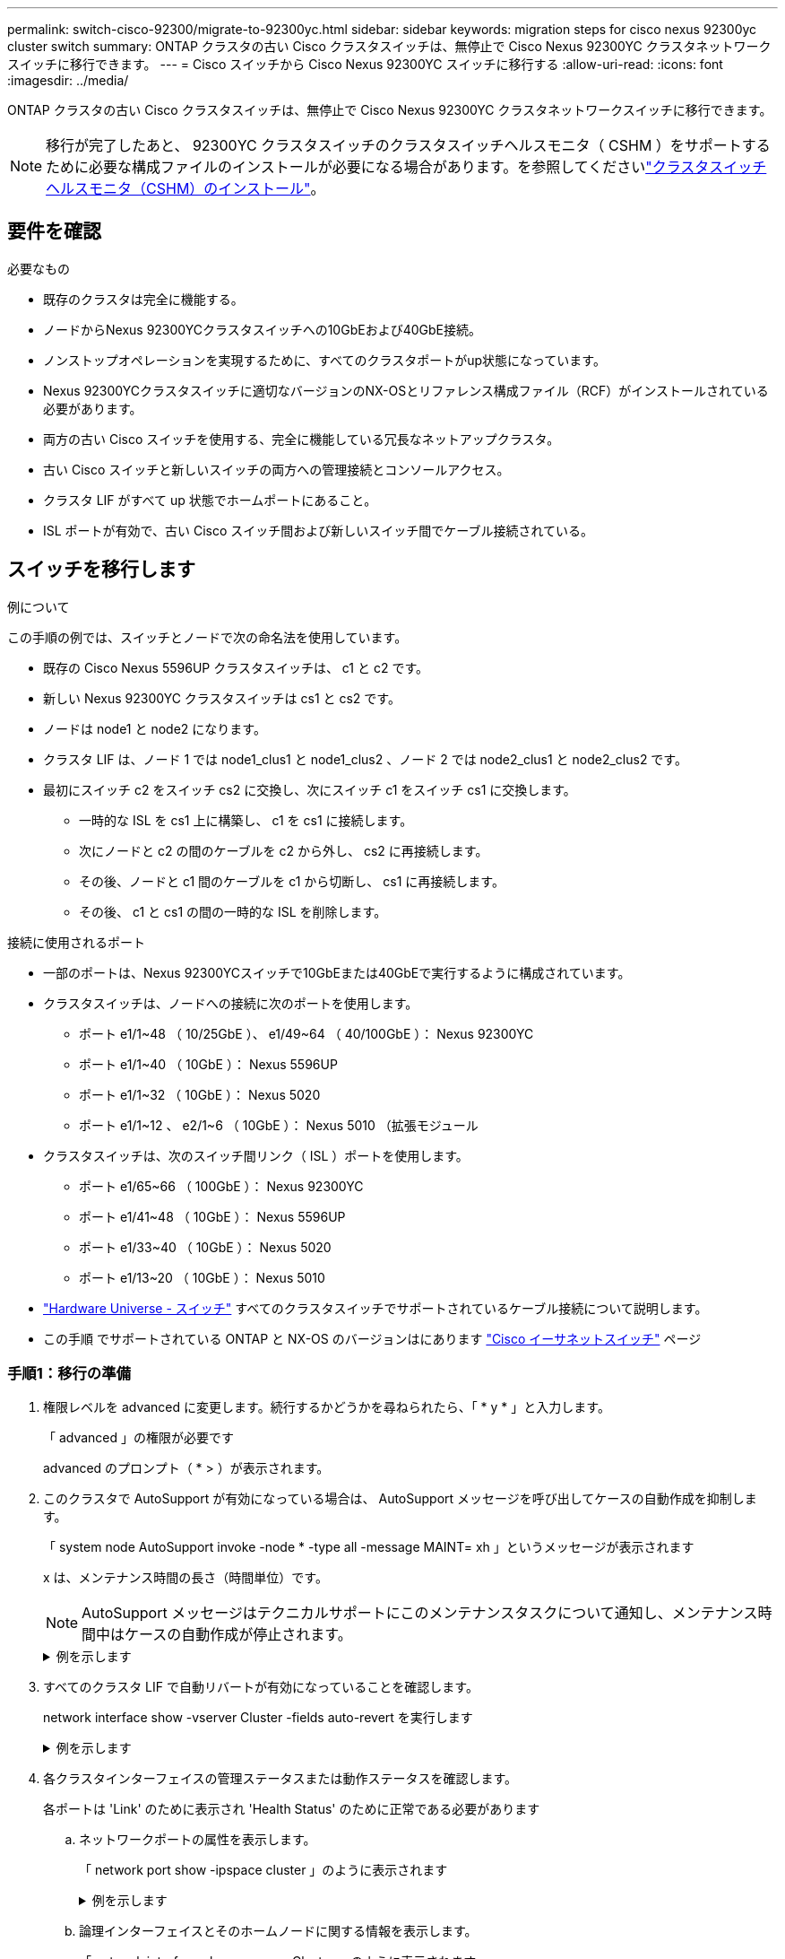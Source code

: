 ---
permalink: switch-cisco-92300/migrate-to-92300yc.html 
sidebar: sidebar 
keywords: migration steps for cisco nexus 92300yc cluster switch 
summary: ONTAP クラスタの古い Cisco クラスタスイッチは、無停止で Cisco Nexus 92300YC クラスタネットワークスイッチに移行できます。 
---
= Cisco スイッチから Cisco Nexus 92300YC スイッチに移行する
:allow-uri-read: 
:icons: font
:imagesdir: ../media/


[role="lead"]
ONTAP クラスタの古い Cisco クラスタスイッチは、無停止で Cisco Nexus 92300YC クラスタネットワークスイッチに移行できます。


NOTE: 移行が完了したあと、 92300YC クラスタスイッチのクラスタスイッチヘルスモニタ（ CSHM ）をサポートするために必要な構成ファイルのインストールが必要になる場合があります。を参照してくださいlink:setup-install-cshm-file.html["クラスタスイッチヘルスモニタ（CSHM）のインストール"]。



== 要件を確認

.必要なもの
* 既存のクラスタは完全に機能する。
* ノードからNexus 92300YCクラスタスイッチへの10GbEおよび40GbE接続。
* ノンストップオペレーションを実現するために、すべてのクラスタポートがup状態になっています。
* Nexus 92300YCクラスタスイッチに適切なバージョンのNX-OSとリファレンス構成ファイル（RCF）がインストールされている必要があります。
* 両方の古い Cisco スイッチを使用する、完全に機能している冗長なネットアップクラスタ。
* 古い Cisco スイッチと新しいスイッチの両方への管理接続とコンソールアクセス。
* クラスタ LIF がすべて up 状態でホームポートにあること。
* ISL ポートが有効で、古い Cisco スイッチ間および新しいスイッチ間でケーブル接続されている。




== スイッチを移行します

.例について
この手順の例では、スイッチとノードで次の命名法を使用しています。

* 既存の Cisco Nexus 5596UP クラスタスイッチは、 c1 と c2 です。
* 新しい Nexus 92300YC クラスタスイッチは cs1 と cs2 です。
* ノードは node1 と node2 になります。
* クラスタ LIF は、ノード 1 では node1_clus1 と node1_clus2 、ノード 2 では node2_clus1 と node2_clus2 です。
* 最初にスイッチ c2 をスイッチ cs2 に交換し、次にスイッチ c1 をスイッチ cs1 に交換します。
+
** 一時的な ISL を cs1 上に構築し、 c1 を cs1 に接続します。
** 次にノードと c2 の間のケーブルを c2 から外し、 cs2 に再接続します。
** その後、ノードと c1 間のケーブルを c1 から切断し、 cs1 に再接続します。
** その後、 c1 と cs1 の間の一時的な ISL を削除します。




.接続に使用されるポート
* 一部のポートは、Nexus 92300YCスイッチで10GbEまたは40GbEで実行するように構成されています。
* クラスタスイッチは、ノードへの接続に次のポートを使用します。
+
** ポート e1/1~48 （ 10/25GbE ）、 e1/49~64 （ 40/100GbE ）： Nexus 92300YC
** ポート e1/1~40 （ 10GbE ）： Nexus 5596UP
** ポート e1/1~32 （ 10GbE ）： Nexus 5020
** ポート e1/1~12 、 e2/1~6 （ 10GbE ）： Nexus 5010 （拡張モジュール


* クラスタスイッチは、次のスイッチ間リンク（ ISL ）ポートを使用します。
+
** ポート e1/65~66 （ 100GbE ）： Nexus 92300YC
** ポート e1/41~48 （ 10GbE ）： Nexus 5596UP
** ポート e1/33~40 （ 10GbE ）： Nexus 5020
** ポート e1/13~20 （ 10GbE ）： Nexus 5010


* https://hwu.netapp.com/SWITCH/INDEX["Hardware Universe - スイッチ"^] すべてのクラスタスイッチでサポートされているケーブル接続について説明します。
* この手順 でサポートされている ONTAP と NX-OS のバージョンはにあります https://support.netapp.com/NOW/download/software/cm_switches/["Cisco イーサネットスイッチ"^] ページ




=== 手順1：移行の準備

. 権限レベルを advanced に変更します。続行するかどうかを尋ねられたら、「 * y * 」と入力します。
+
「 advanced 」の権限が必要です

+
advanced のプロンプト（ * > ）が表示されます。

. このクラスタで AutoSupport が有効になっている場合は、 AutoSupport メッセージを呼び出してケースの自動作成を抑制します。
+
「 system node AutoSupport invoke -node * -type all -message MAINT= xh 」というメッセージが表示されます

+
x は、メンテナンス時間の長さ（時間単位）です。

+

NOTE: AutoSupport メッセージはテクニカルサポートにこのメンテナンスタスクについて通知し、メンテナンス時間中はケースの自動作成が停止されます。

+
.例を示します
[%collapsible]
====
次のコマンドは、ケースの自動作成を 2 時間停止します。

[listing, subs="+quotes"]
----
cluster1::*> *system node autosupport invoke -node * -type all -message MAINT=2h*
----
====
. すべてのクラスタ LIF で自動リバートが有効になっていることを確認します。
+
network interface show -vserver Cluster -fields auto-revert を実行します

+
.例を示します
[%collapsible]
====
[listing, subs="+quotes"]
----
cluster1::*> *network interface show -vserver Cluster -fields auto-revert*

          Logical
Vserver   Interface     Auto-revert
--------- ------------- ------------
Cluster
          node1_clus1   true
          node1_clus2   true
          node2_clus1   true
          node2_clus2   true

4 entries were displayed.
----
====
. 各クラスタインターフェイスの管理ステータスまたは動作ステータスを確認します。
+
各ポートは 'Link' のために表示され 'Health Status' のために正常である必要があります

+
.. ネットワークポートの属性を表示します。
+
「 network port show -ipspace cluster 」のように表示されます

+
.例を示します
[%collapsible]
====
[listing, subs="+quotes"]
----
cluster1::*> *network port show -ipspace Cluster*

Node: node1
                                                                       Ignore
                                                  Speed(Mbps) Health   Health
Port      IPspace      Broadcast Domain Link MTU  Admin/Oper  Status   Status
--------- ------------ ---------------- ---- ---- ----------- -------- ------
e0a       Cluster      Cluster          up   9000  auto/10000 healthy  false
e0b       Cluster      Cluster          up   9000  auto/10000 healthy  false

Node: node2
                                                                       Ignore
                                                  Speed(Mbps) Health   Health
Port      IPspace      Broadcast Domain Link MTU  Admin/Oper  Status   Status
--------- ------------ ---------------- ---- ---- ----------- -------- ------
e0a       Cluster      Cluster          up   9000  auto/10000 healthy  false
e0b       Cluster      Cluster          up   9000  auto/10000 healthy  false

4 entries were displayed.
----
====
.. 論理インターフェイスとそのホームノードに関する情報を表示します。
+
「 network interface show -vserver Cluster 」のように表示されます

+
それぞれの LIF で、「 Status Admin/Op' 」には up/up 、「 Is Home 」には true と表示される必要があります。

+
.例を示します
[%collapsible]
====
[listing, subs="+quotes"]
----
cluster1::*> *network interface show -vserver Cluster*

            Logical      Status     Network            Current       Current Is
Vserver     Interface    Admin/Oper Address/Mask       Node          Port    Home
----------- -----------  ---------- ------------------ ------------- ------- ----
Cluster
            node1_clus1  up/up      169.254.209.69/16  node1         e0a     true
            node1_clus2  up/up      169.254.49.125/16  node1         e0b     true
            node2_clus1  up/up      169.254.47.194/16  node2         e0a     true
            node2_clus2  up/up      169.254.19.183/16  node2         e0b     true

4 entries were displayed.
----
====


. コマンドを使用して、各ノードのクラスタポートが既存のクラスタスイッチに（ノードから見て）次のように接続されていることを確認します。
+
「 network device-discovery show -protocol cdp 」と入力します

+
.例を示します
[%collapsible]
====
[listing, subs="+quotes"]
----
cluster1::*> *network device-discovery show -protocol cdp*
Node/       Local  Discovered
Protocol    Port   Device (LLDP: ChassisID)  Interface         Platform
----------- ------ ------------------------- ----------------  ----------------
node2      /cdp
            e0a    c1                        0/2               N5K-C5596UP
            e0b    c2                        0/2               N5K-C5596UP
node1      /cdp
            e0a    c1                        0/1               N5K-C5596UP
            e0b    c2                        0/1               N5K-C5596UP

4 entries were displayed.
----
====
. コマンドを使用して、クラスタポートとスイッチが（スイッチから見て）次のように接続されていることを確認します。
+
'How CDP Neighbors' を参照してください

+
.例を示します
[%collapsible]
====
[listing, subs="+quotes"]
----
c1# *show cdp neighbors*

Capability Codes: R - Router, T - Trans-Bridge, B - Source-Route-Bridge
                  S - Switch, H - Host, I - IGMP, r - Repeater,
                  V - VoIP-Phone, D - Remotely-Managed-Device,
                  s - Supports-STP-Dispute


Device-ID             Local Intrfce Hldtme Capability  Platform         Port ID
node1               Eth1/1         124    H         FAS2750            e0a
node2               Eth1/2         124    H         FAS2750            e0a
c2(FOX2025GEFC)     Eth1/41        179    S I s     N5K-C5596UP        Eth1/41

c2(FOX2025GEFC)     Eth1/42        175    S I s     N5K-C5596UP        Eth1/42

c2(FOX2025GEFC)     Eth1/43        179    S I s     N5K-C5596UP        Eth1/43

c2(FOX2025GEFC)     Eth1/44        175    S I s     N5K-C5596UP        Eth1/44

c2(FOX2025GEFC)     Eth1/45        179    S I s     N5K-C5596UP        Eth1/45

c2(FOX2025GEFC)     Eth1/46        179    S I s     N5K-C5596UP        Eth1/46

c2(FOX2025GEFC)     Eth1/47        175    S I s     N5K-C5596UP        Eth1/47

c2(FOX2025GEFC)     Eth1/48        179    S I s     N5K-C5596UP        Eth1/48

Total entries displayed: 10


c2# *show cdp neighbors*

Capability Codes: R - Router, T - Trans-Bridge, B - Source-Route-Bridge
                  S - Switch, H - Host, I - IGMP, r - Repeater,
                  V - VoIP-Phone, D - Remotely-Managed-Device,
                  s - Supports-STP-Dispute


Device-ID             Local Intrfce Hldtme Capability  Platform         Port ID
node1               Eth1/1         124    H         FAS2750            e0b
node2               Eth1/2         124    H         FAS2750            e0b
c1(FOX2025GEEX)     Eth1/41        175    S I s     N5K-C5596UP        Eth1/41

c1(FOX2025GEEX)     Eth1/42        175    S I s     N5K-C5596UP        Eth1/42

c1(FOX2025GEEX)     Eth1/43        175    S I s     N5K-C5596UP        Eth1/43

c1(FOX2025GEEX)     Eth1/44        175    S I s     N5K-C5596UP        Eth1/44

c1(FOX2025GEEX)     Eth1/45        175    S I s     N5K-C5596UP        Eth1/45

c1(FOX2025GEEX)     Eth1/46        175    S I s     N5K-C5596UP        Eth1/46

c1(FOX2025GEEX)     Eth1/47        176    S I s     N5K-C5596UP        Eth1/47

c1(FOX2025GEEX)     Eth1/48        176    S I s     N5K-C5596UP        Eth1/48
----
====
. リモートクラスタインターフェイスの接続を確認します。


[role="tabbed-block"]
====
.ONTAP 9.9.1以降
--
を使用できます `network interface check cluster-connectivity` コマンドを使用してクラスタ接続のアクセスチェックを開始し、詳細を表示します。

`network interface check cluster-connectivity start` および `network interface check cluster-connectivity show`

[listing, subs="+quotes"]
----
cluster1::*> *network interface check cluster-connectivity start*
----
*注：*数秒待ってからコマンドを実行して `show`詳細を表示してください。

[listing, subs="+quotes"]
----
cluster1::*> *network interface check cluster-connectivity show*
                                  Source           Destination      Packet
Node   Date                       LIF              LIF              Loss
------ -------------------------- ---------------- ---------------- -----------
node1
       3/5/2022 19:21:18 -06:00   node1_clus2      node2-clus1      none
       3/5/2022 19:21:20 -06:00   node1_clus2      node2_clus2      none
node2
       3/5/2022 19:21:18 -06:00   node2_clus2      node1_clus1      none
       3/5/2022 19:21:20 -06:00   node2_clus2      node1_clus2      none
----
--
.すべてのONTAPリリース
--
すべてのONTAPリリースで、 `cluster ping-cluster -node <name>` 接続を確認するコマンド：

`cluster ping-cluster -node <name>`

[listing, subs="+quotes"]
----
cluster1::*> *cluster ping-cluster -node local*
Host is node2
Getting addresses from network interface table...
Cluster node1_clus1 169.254.209.69 node1     e0a
Cluster node1_clus2 169.254.49.125 node1     e0b
Cluster node2_clus1 169.254.47.194 node2     e0a
Cluster node2_clus2 169.254.19.183 node2     e0b
Local = 169.254.47.194 169.254.19.183
Remote = 169.254.209.69 169.254.49.125
Cluster Vserver Id = 4294967293
Ping status:
....
Basic connectivity succeeds on 4 path(s)
Basic connectivity fails on 0 path(s)
................
Detected 9000 byte MTU on 4 path(s):
    Local 169.254.19.183 to Remote 169.254.209.69
    Local 169.254.19.183 to Remote 169.254.49.125
    Local 169.254.47.194 to Remote 169.254.209.69
    Local 169.254.47.194 to Remote 169.254.49.125
Larger than PMTU communication succeeds on 4 path(s)
RPC status:
2 paths up, 0 paths down (tcp check)
2 paths up, 0 paths down (udp check)
----
--
====


=== 手順2：ケーブルとポートを設定する

. ポート e1/41~48 の cs1 上に、 c1 と cs1 の間の一時的な ISL を設定します。
+
.例を示します
[%collapsible]
====
次の例は、新しい ISL を c1 と cs1 に設定する方法を示しています。

[listing, subs="+quotes"]
----
cs1# *configure*
Enter configuration commands, one per line. End with CNTL/Z.
cs1(config)# *interface e1/41-48*
cs1(config-if-range)# *description temporary ISL between Nexus 5596UP and Nexus 92300YC*
cs1(config-if-range)# *no lldp transmit*
cs1(config-if-range)# *no lldp receive*
cs1(config-if-range)# *switchport mode trunk*
cs1(config-if-range)# *no spanning-tree bpduguard enable*
cs1(config-if-range)# *channel-group 101 mode active*
cs1(config-if-range)# *exit*
cs1(config)# *interface port-channel 101*
cs1(config-if)# *switchport mode trunk*
cs1(config-if)# *spanning-tree port type network*
cs1(config-if)# *exit*
cs1(config)# *exit*
----
====
. c2 のポート e1/41~48 から ISL ケーブルを取り外し、 cs1 のポート e1/41~48 にケーブルを接続します。
. c1 と cs1 を接続する ISL ポートとポートチャネルが動作していることを確認します。
+
「ポートチャネルの概要」

+
.例を示します
[%collapsible]
====
次の例は、 Cisco の show port-channel summary コマンドを使用して、 ISL ポートが c1 および cs1 で動作していることを確認します。

[listing, subs="+quotes"]
----
c1# *show port-channel summary*
Flags:  D - Down        P - Up in port-channel (members)
        I - Individual  H - Hot-standby (LACP only)
        s - Suspended   r - Module-removed
        b - BFD Session Wait
        S - Switched    R - Routed
        U - Up (port-channel)
        p - Up in delay-lacp mode (member)
        M - Not in use. Min-links not met
--------------------------------------------------------------------------------
Group Port-       Type     Protocol  Member Ports
      Channel
--------------------------------------------------------------------------------
1     Po1(SU)     Eth      LACP      Eth1/41(P)   Eth1/42(P)   Eth1/43(P)
                                     Eth1/44(P)   Eth1/45(P)   Eth1/46(P)
                                     Eth1/47(P)   Eth1/48(P)


cs1# *show port-channel summary*
Flags:  D - Down        P - Up in port-channel (members)
        I - Individual  H - Hot-standby (LACP only)
        s - Suspended   r - Module-removed
        b - BFD Session Wait
        S - Switched    R - Routed
        U - Up (port-channel)
        p - Up in delay-lacp mode (member)
        M - Not in use. Min-links not met
--------------------------------------------------------------------------------
Group Port-       Type     Protocol  Member Ports
      Channel
--------------------------------------------------------------------------------
1     Po1(SU)     Eth      LACP      Eth1/65(P)   Eth1/66(P)
101   Po101(SU)   Eth      LACP      Eth1/41(P)   Eth1/42(P)   Eth1/43(P)
                                     Eth1/44(P)   Eth1/45(P)   Eth1/46(P)
                                     Eth1/47(P)   Eth1/48(P)
----
====
. ノード 1 について、 c2 の e1/1 からケーブルを外し、 Nexus 92300YC でサポートされているケーブル接続に従って cs2 の e1/1 に接続します。
. ノード 2 について、 c2 の e1/2 からケーブルを外し、 Nexus 92300YC でサポートされているケーブル接続に従って cs2 の e1/2 に接続します。
. これで、各ノードのクラスタポートは、ノードから見て次のようにクラスタスイッチに接続されました。
+
「 network device-discovery show -protocol cdp 」と入力します

+
.例を示します
[%collapsible]
====
[listing, subs="+quotes"]
----
cluster1::*> *network device-discovery show -protocol cdp*

Node/       Local  Discovered
Protocol    Port   Device (LLDP: ChassisID)  Interface         Platform
----------- ------ ------------------------- ----------------  ----------------
node2      /cdp
            e0a    c1                        0/2               N5K-C5596UP
            e0b    cs2                       0/2               N9K-C92300YC
node1      /cdp
            e0a    c1                        0/1               N5K-C5596UP
            e0b    cs2                       0/1               N9K-C92300YC

4 entries were displayed.
----
====
. ノード 1 について、 c1 の e1/1 からケーブルを外し、 Nexus 92300YC でサポートされている適切なケーブル接続を使用して cs1 の e1/1 に接続します。
. ノード 2 について、 c1 の e1/2 からケーブルを外し、 Nexus 92300YC でサポートされている適切なケーブル接続を使用して cs1 の e1/2 に接続します。
. これで、各ノードのクラスタポートは、ノードから見て次のようにクラスタスイッチに接続されました。
+
「 network device-discovery show -protocol cdp 」と入力します

+
.例を示します
[%collapsible]
====
[listing, subs="+quotes"]
----
cluster1::*> *network device-discovery show -protocol cdp*
Node/       Local  Discovered
Protocol    Port   Device (LLDP: ChassisID)  Interface         Platform
----------- ------ ------------------------- ----------------  ----------------
node2      /cdp
            e0a    cs1                       0/2               N9K-C92300YC
            e0b    cs2                       0/2               N9K-C92300YC
node1      /cdp
            e0a    cs1                       0/1               N9K-C92300YC
            e0b    cs2                       0/1               N9K-C92300YC
4 entries were displayed.
----
====
. cs1 と c1 間の一時的な ISL を削除します。
+
.例を示します
[%collapsible]
====
[listing, subs="+quotes"]
----
cs1(config)# *no interface port-channel 10*
cs1(config)# *interface e1/41-48*
cs1(config-if-range)# *lldp transmit*
cs1(config-if-range)# *lldp receive*
cs1(config-if-range)# *no switchport mode trunk*
cs1(config-if-range)# *no channel-group*
cs1(config-if-range)# *description 10GbE Node Port*
cs1(config-if-range)# *spanning-tree bpduguard enable*
cs1(config-if-range)# *exit*
cs1(config)# *exit*
----
====




=== 手順3：移行を完了します

. クラスタの最終的な構成を確認します。
+
「 network port show -ipspace cluster 」のように表示されます

+
各ポートは 'Link' のために表示され 'Health Status' のために正常である必要があります

+
.例を示します
[%collapsible]
====
[listing, subs="+quotes"]
----
cluster1::*> *network port show -ipspace Cluster*

Node: node1
                                                                       Ignore
                                                  Speed(Mbps) Health   Health
Port      IPspace      Broadcast Domain Link MTU  Admin/Oper  Status   Status
--------- ------------ ---------------- ---- ---- ----------- -------- ------
e0a       Cluster      Cluster          up   9000  auto/10000 healthy  false
e0b       Cluster      Cluster          up   9000  auto/10000 healthy  false

Node: node2
                                                                       Ignore
                                                  Speed(Mbps) Health   Health
Port      IPspace      Broadcast Domain Link MTU  Admin/Oper  Status   Status
--------- ------------ ---------------- ---- ---- ----------- -------- ------
e0a       Cluster      Cluster          up   9000  auto/10000 healthy  false
e0b       Cluster      Cluster          up   9000  auto/10000 healthy  false

4 entries were displayed.


cluster1::*> *network interface show -vserver Cluster*

            Logical    Status     Network            Current       Current Is
Vserver     Interface  Admin/Oper Address/Mask       Node          Port    Home
----------- ---------- ---------- ------------------ ------------- ------- ----
Cluster
            node1_clus1  up/up    169.254.209.69/16  node1         e0a     true
            node1_clus2  up/up    169.254.49.125/16  node1         e0b     true
            node2_clus1  up/up    169.254.47.194/16  node2         e0a     true
            node2_clus2  up/up    169.254.19.183/16  node2         e0b     true

4 entries were displayed.


cluster1::*> *network device-discovery show -protocol cdp*

Node/       Local  Discovered
Protocol    Port   Device (LLDP: ChassisID)  Interface         Platform
----------- ------ ------------------------- ----------------  ----------------
node2      /cdp
            e0a    cs1                       0/2               N9K-C92300YC
            e0b    cs2                       0/2               N9K-C92300YC
node1      /cdp
            e0a    cs1                       0/1               N9K-C92300YC
            e0b    cs2                       0/1               N9K-C92300YC

4 entries were displayed.


cs1# *show cdp neighbors*

Capability Codes: R - Router, T - Trans-Bridge, B - Source-Route-Bridge
                  S - Switch, H - Host, I - IGMP, r - Repeater,
                  V - VoIP-Phone, D - Remotely-Managed-Device,
                  s - Supports-STP-Dispute

Device-ID          Local Intrfce  Hldtme Capability  Platform      Port ID
node1               Eth1/1         124    H         FAS2750            e0a
node2               Eth1/2         124    H         FAS2750            e0a
cs2(FDO220329V5)    Eth1/65        179    R S I s   N9K-C92300YC  Eth1/65
cs2(FDO220329V5)    Eth1/66        179    R S I s   N9K-C92300YC  Eth1/66


cs2# *show cdp neighbors*

Capability Codes: R - Router, T - Trans-Bridge, B - Source-Route-Bridge
                  S - Switch, H - Host, I - IGMP, r - Repeater,
                  V - VoIP-Phone, D - Remotely-Managed-Device,
                  s - Supports-STP-Dispute

Device-ID          Local Intrfce  Hldtme Capability  Platform      Port ID
node1               Eth1/1         124    H         FAS2750            e0b
node2               Eth1/2         124    H         FAS2750            e0b
cs1(FDO220329KU)
                    Eth1/65        179    R S I s   N9K-C92300YC  Eth1/65
cs1(FDO220329KU)
                    Eth1/66        179    R S I s   N9K-C92300YC  Eth1/66

Total entries displayed: 4
----
====
. リモートクラスタインターフェイスの接続を確認します。


[role="tabbed-block"]
====
.ONTAP 9.9.1以降
--
を使用できます `network interface check cluster-connectivity` コマンドを使用してクラスタ接続のアクセスチェックを開始し、詳細を表示します。

`network interface check cluster-connectivity start` および `network interface check cluster-connectivity show`

[listing, subs="+quotes"]
----
cluster1::*> *network interface check cluster-connectivity start*
----
*注：*数秒待ってからコマンドを実行して `show`詳細を表示してください。

[listing, subs="+quotes"]
----
cluster1::*> *network interface check cluster-connectivity show*
                                  Source           Destination      Packet
Node   Date                       LIF              LIF              Loss
------ -------------------------- ---------------- ---------------- -----------
node1
       3/5/2022 19:21:18 -06:00   node1_clus2      node2-clus1      none
       3/5/2022 19:21:20 -06:00   node1_clus2      node2_clus2      none
node2
       3/5/2022 19:21:18 -06:00   node2_clus2      node1_clus1      none
       3/5/2022 19:21:20 -06:00   node2_clus2      node1_clus2      none
----
--
.すべてのONTAPリリース
--
すべてのONTAPリリースで、 `cluster ping-cluster -node <name>` 接続を確認するコマンド：

`cluster ping-cluster -node <name>`

[listing, subs="+quotes"]
----
cluster1::*> *cluster ping-cluster -node local*
Host is node2
Getting addresses from network interface table...
Cluster node1_clus1 169.254.209.69 node1     e0a
Cluster node1_clus2 169.254.49.125 node1     e0b
Cluster node2_clus1 169.254.47.194 node2     e0a
Cluster node2_clus2 169.254.19.183 node2     e0b
Local = 169.254.47.194 169.254.19.183
Remote = 169.254.209.69 169.254.49.125
Cluster Vserver Id = 4294967293
Ping status:
....
Basic connectivity succeeds on 4 path(s)
Basic connectivity fails on 0 path(s)
................
Detected 9000 byte MTU on 4 path(s):
    Local 169.254.19.183 to Remote 169.254.209.69
    Local 169.254.19.183 to Remote 169.254.49.125
    Local 169.254.47.194 to Remote 169.254.209.69
    Local 169.254.47.194 to Remote 169.254.49.125
Larger than PMTU communication succeeds on 4 path(s)
RPC status:
2 paths up, 0 paths down (tcp check)
2 paths up, 0 paths down (udp check)
----
--
====
. [[step3]]ケースの自動作成を抑制した場合は、AutoSupportメッセージを呼び出して再度有効にします。
+
「 system node AutoSupport invoke -node * -type all -message MAINT= end 」というメッセージが表示されます

+
.例を示します
[%collapsible]
====
[listing, subs="+quotes"]
----
cluster1::*> *system node autosupport invoke -node * -type all -message MAINT=END*
----
====
. 権限レベルを admin に戻します。
+
「特権管理者」



.次の手順
link:../switch-cshm/config-overview.html["スイッチヘルス監視の設定"]です。
